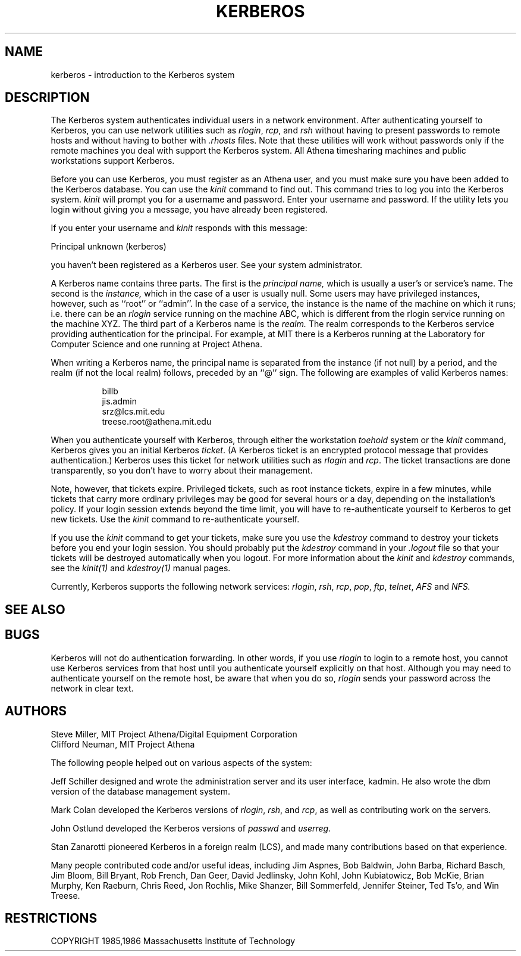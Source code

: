 .\" $KTH: kerberos.1,v 1.3 1997/11/07 12:37:34 bg Exp $
.\" Copyright 1989 by the Massachusetts Institute of Technology.
.\"
.\" For copying and distribution information,
.\" please see the file <mit-copyright.h>.
.\"
.TH KERBEROS 1 "Kerberos Version 4.0" "MIT Project Athena"
.SH NAME
kerberos \- introduction to the Kerberos system

.SH DESCRIPTION
The
Kerberos
system authenticates
individual users in a network environment.
After authenticating yourself to
Kerberos,
you can use network utilities such as
.IR rlogin ,
.IR rcp ,
and
.IR rsh
without
having to present passwords to remote hosts and without having to bother
with
.I \.rhosts
files.
Note that these utilities will work without passwords only if
the remote machines you deal with
support the
Kerberos
system.
All Athena timesharing machines and public workstations support
Kerberos.
.PP
Before you can use
Kerberos,
you must register as an Athena user,
and you must make sure you have been added to
the
Kerberos
database.
You can use the
.I kinit
command to find out.
This command
tries to log you into the
Kerberos
system.
.I kinit
will prompt you for a username and password.
Enter your username and password.
If the utility lets you login without giving you a message,
you have already been registered.
.PP
If you enter your username and
.I kinit
responds with this message:
.nf

Principal unknown (kerberos)

.fi
you haven't been registered as a
Kerberos
user.
See your system administrator.
.PP
A Kerberos name contains three parts.
The first is the
.I principal name,
which is usually a user's or service's name.
The second is the
.I instance,
which in the case of a user is usually null.
Some users may have privileged instances, however,
such as ``root'' or ``admin''.
In the case of a service, the instance is the
name of the machine on which it runs; i.e. there
can be an
.I rlogin
service running on the machine ABC, which
is different from the rlogin service running on
the machine XYZ.
The third part of a Kerberos name
is the
.I realm.
The realm corresponds to the Kerberos service providing
authentication for the principal.
For example, at MIT there is a Kerberos running at the
Laboratory for Computer Science and one running at
Project Athena.
.PP
When writing a Kerberos name, the principal name is
separated from the instance (if not null) by a period,
and the realm (if not the local realm) follows, preceded by
an ``@'' sign.
The following are examples of valid Kerberos names:
.sp
.nf
.in +8
billb
jis.admin
srz@lcs.mit.edu
treese.root@athena.mit.edu
.in -8
.fi
.PP
When you authenticate yourself with
Kerberos,
through either the workstation
.I toehold
system or the
.I kinit
command,
Kerberos
gives you an initial
Kerberos
.IR ticket .
(A
Kerberos
ticket
is an encrypted protocol message that provides authentication.)
Kerberos
uses this ticket for network utilities
such as
.I rlogin
and
.IR rcp .
The ticket transactions are done transparently,
so you don't have to worry about their management.
.PP
Note, however, that tickets expire.
Privileged tickets, such as root instance tickets,
expire in a few minutes, while tickets that carry more ordinary
privileges may be good for several hours or a day, depending on the
installation's policy.
If your login session extends beyond the time limit,
you will have to re-authenticate yourself to
Kerberos
to get new tickets.
Use the
.IR kinit
command to re-authenticate yourself.
.PP
If you use the
.I kinit
command to get your tickets,
make sure you use the
.I kdestroy
command
to destroy your tickets before you end your login session.
You should probably put the
.I kdestroy
command in your
.I \.logout
file so that your tickets will be destroyed automatically when you logout.
For more information about the
.I kinit
and
.I kdestroy
commands,
see the
.I kinit(1)
and
.I kdestroy(1)
manual pages.
.PP
Currently,
Kerberos
supports the following network services:
.IR rlogin ,
.IR rsh ,
.IR rcp ,
.IR pop ,
.IR ftp ,
.IR telnet ,
.IR AFS
and
.IR NFS.

.SH "SEE ALSO"
.Xr kdestroy 1 ,
.Xr kinit 1 ,
.Xr klist 1 ,
.Xr des_crypt 3 ,
.Xr kerberos 3 ,
.Xr kadmin 8 
.SH BUGS
Kerberos
will not do authentication forwarding.
In other words,
if you use
.I rlogin
to login to a remote host,
you cannot use
Kerberos
services from that host
until you authenticate yourself explicitly on that host.
Although you may need to authenticate yourself on the remote
host,
be aware that when you do so,
.I rlogin
sends your password across the network in clear text.

.SH AUTHORS
Steve Miller, MIT Project Athena/Digital Equipment Corporation
.br
Clifford Neuman, MIT Project Athena

The following people helped out on various aspects of the system:

Jeff Schiller designed and wrote the administration server and its
user interface, kadmin.
He also wrote the dbm version of the database management system.

Mark Colan developed the
Kerberos
versions of
.IR rlogin ,
.IR rsh ,
and
.IR rcp ,
as well as contributing work on the servers.

John Ostlund developed the
Kerberos
versions of
.I passwd
and
.IR userreg .

Stan Zanarotti pioneered Kerberos in a foreign realm (LCS),
and made many contributions based on that experience.

Many people contributed code and/or useful ideas, including
Jim Aspnes,
Bob Baldwin,
John Barba,
Richard Basch,
Jim Bloom,
Bill Bryant,
Rob French,
Dan Geer,
David Jedlinsky,
John Kohl,
John Kubiatowicz,
Bob McKie,
Brian Murphy,
Ken Raeburn,
Chris Reed,
Jon Rochlis,
Mike Shanzer,
Bill Sommerfeld,
Jennifer Steiner,
Ted Ts'o,
and
Win Treese.

.SH RESTRICTIONS

COPYRIGHT 1985,1986 Massachusetts Institute of Technology

